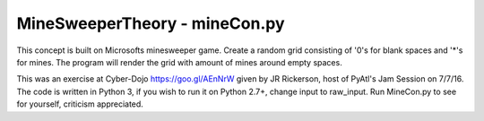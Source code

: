 ==============================
MineSweeperTheory - mineCon.py
==============================

This concept is built on Microsofts minesweeper game.
Create a random grid consisting of '0's for blank spaces and '*'s for mines.
The program will render the grid with amount of mines around empty spaces.

This was an exercise at Cyber-Dojo https://goo.gl/AEnNrW given by JR Rickerson, host of PyAtl's Jam Session on 7/7/16.
The code is written in Python 3, if you wish to run it on Python 2.7+, change input to raw_input.
Run MineCon.py to see for yourself,
criticism appreciated.

